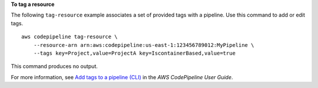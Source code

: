 **To tag a resource**

The following ``tag-resource`` example associates a set of provided tags with a pipeline. Use this command to add or edit tags. ::

    aws codepipeline tag-resource \
        --resource-arn arn:aws:codepipeline:us-east-1:123456789012:MyPipeline \
        --tags key=Project,value=ProjectA key=IscontainerBased,value=true

This command produces no output.

For more information, see `Add tags to a pipeline (CLI) <https://docs.aws.amazon.com/codepipeline/latest/userguide/pipelines-tag.html#pipelines-tag-add-cli>`__ in the *AWS CodePipeline User Guide*.